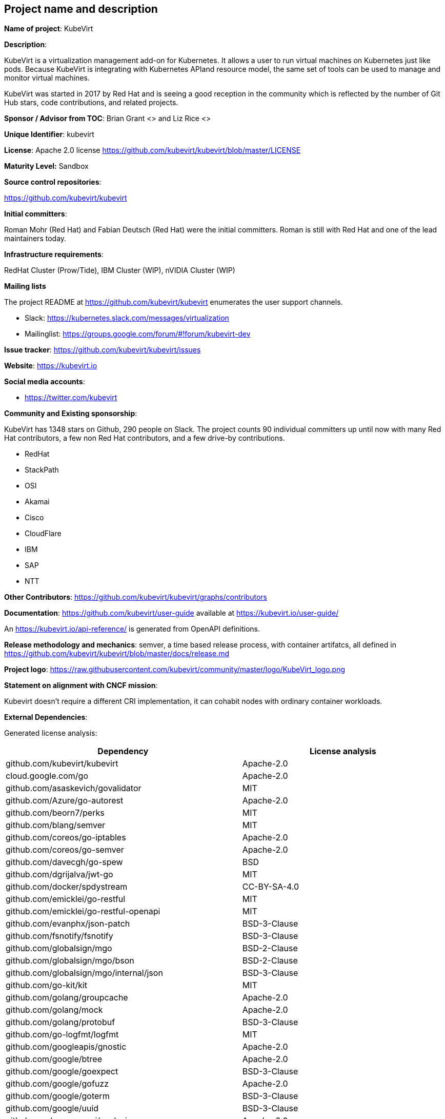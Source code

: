 ## Project name and description

*Name of project*: KubeVirt

*Description*:

KubeVirt is a virtualization management add-on for Kubernetes.
It allows a user to run virtual machines on Kubernetes just like pods.
Because KubeVirt is integrating with Kubernetes APIand resource model, the
same set of tools can be used to manage and monitor virtual machines.

KubeVirt was started in 2017 by Red Hat and is seeing a good reception in
the community which is reflected by the number of Git Hub stars, code
contributions, and related projects.

*Sponsor / Advisor from TOC*: Brian Grant <> and Liz Rice <>

*Unique Identifier*: kubevirt

*License*: Apache 2.0 license https://github.com/kubevirt/kubevirt/blob/master/LICENSE

*Maturity Level:* Sandbox

*Source control repositories*:

https://github.com/kubevirt/kubevirt

*Initial committers*:

Roman Mohr (Red Hat) and Fabian Deutsch (Red Hat) were the initial committers. Roman is still with Red Hat and one of the lead maintainers today.

*Infrastructure requirements*:

RedHat Cluster (Prow/Tide), IBM Cluster (WIP), nVIDIA Cluster (WIP)

*Mailing lists*

The project README at https://github.com/kubevirt/kubevirt enumerates the user
support channels.

* Slack: https://kubernetes.slack.com/messages/virtualization
* Mailinglist: https://groups.google.com/forum/#!forum/kubevirt-dev

*Issue tracker*: https://github.com/kubevirt/kubevirt/issues

*Website*: https://kubevirt.io

*Social media accounts*:

* https://twitter.com/kubevirt

*Community and Existing sponsorship*:

KubeVirt has 1348 stars on Github, 290 people on Slack. The project counts
90 individual committers up until now with many Red Hat contributors, a few
non Red Hat contributors, and a few drive-by contributions.

* RedHat
* StackPath
* OSI
* Akamai
* Cisco
* CloudFlare
* IBM
* SAP
* NTT

*Other Contributors*: https://github.com/kubevirt/kubevirt/graphs/contributors

*Documentation*: https://github.com/kubevirt/user-guide available at https://kubevirt.io/user-guide/

An https://kubevirt.io/api-reference/ is generated from OpenAPI definitions.

*Release methodology and mechanics*: semver, a time based release process, with container artifatcs, all defined in
https://github.com/kubevirt/kubevirt/blob/master/docs/release.md

*Project logo*: https://raw.githubusercontent.com/kubevirt/community/master/logo/KubeVirt_logo.png

*Statement on alignment with CNCF mission*:

Kubevirt doesn't require a different CRI implementation, it can cohabit nodes with ordinary container workloads.

*External Dependencies*:

Generated license analysis:

|===
| Dependency                   | License analysis

| github.com/kubevirt/kubevirt | Apache-2.0
| cloud.google.com/go | Apache-2.0
| github.com/asaskevich/govalidator | MIT
| github.com/Azure/go-autorest | Apache-2.0
| github.com/beorn7/perks | MIT
| github.com/blang/semver | MIT
| github.com/coreos/go-iptables | Apache-2.0
| github.com/coreos/go-semver | Apache-2.0
| github.com/davecgh/go-spew | BSD
| github.com/dgrijalva/jwt-go | MIT
| github.com/docker/spdystream | CC-BY-SA-4.0
| github.com/emicklei/go-restful | MIT
| github.com/emicklei/go-restful-openapi | MIT
| github.com/evanphx/json-patch | BSD-3-Clause
| github.com/fsnotify/fsnotify | BSD-3-Clause
| github.com/globalsign/mgo | BSD-2-Clause
| github.com/globalsign/mgo/bson | BSD-2-Clause
| github.com/globalsign/mgo/internal/json | BSD-3-Clause
| github.com/go-kit/kit | MIT
| github.com/golang/groupcache | Apache-2.0
| github.com/golang/mock | Apache-2.0
| github.com/golang/protobuf | BSD-3-Clause
| github.com/go-logfmt/logfmt | MIT
| github.com/googleapis/gnostic | Apache-2.0
| github.com/google/btree | Apache-2.0
| github.com/google/goexpect | BSD-3-Clause
| github.com/google/gofuzz | Apache-2.0
| github.com/google/goterm | BSD-3-Clause
| github.com/google/uuid | BSD-3-Clause
| github.com/go-openapi/analysis | Apache-2.0
| github.com/go-openapi/errors | Apache-2.0
| github.com/go-openapi/jsonpointer | Apache-2.0
| github.com/go-openapi/jsonreference | Apache-2.0
| github.com/go-openapi/loads | Apache-2.0
| github.com/go-openapi/runtime | Apache-2.0
| github.com/go-openapi/runtime/middleware/denco | MIT
| github.com/go-openapi/spec | Apache-2.0
| github.com/go-openapi/strfmt | Apache-2.0
| github.com/go-openapi/swag | Apache-2.0
| github.com/go-openapi/validate | Apache-2.0
| github.com/gophercloud/gophercloud | Apache-2.0
| github.com/gorilla/websocket | BSD-2-Clause
| github.com/go-stack/stack | MIT
| github.com/gregjones/httpcache | MIT
| github.com/hashicorp/golang-lru | MPL-2.0-no-copyleft-exception
| github.com/hpcloud/tail | MIT
| github.com/imdario/mergo | BSD-3-Clause
| github.com/inconshreveable/mousetrap | Apache-2.0
| github.com/json-iterator/go | MIT
| github.com/k8snetworkplumbingwg/network-attachment-definition-client | Apache-2.0
| github.com/krolaw/dhcp4 | BSD-3-Clause
| github.com/libvirt/libvirt-go | MIT
| github.com/mailru/easyjson | MIT
| github.com/mattn/go-runewidth | MIT
| github.com/matttproud/golang_protobuf_extensions | Apache-2.0
| github.com/mitchellh/mapstructure | MIT
| github.com/modern-go/concurrent | Apache-2.0
| github.com/modern-go/reflect2 | Apache-2.0
| github.com/onsi/ginkgo | MIT
| github.com/onsi/ginkgo/reporters/stenographer/support/go-colorable | MIT
| github.com/onsi/ginkgo/reporters/stenographer/support/go-isatty | MIT
| github.com/onsi/gomega | MIT
| github.com/openshift/api | Apache-2.0
| github.com/openshift/client-go | Apache-2.0
| github.com/operator-framework/operator-lifecycle-manager | Apache-2.0
| github.com/operator-framework/operator-marketplace | Apache-2.0
| github.com/pborman/uuid | BSD-3-Clause
| github.com/peterbourgon/diskv | MIT
| github.com/prometheus/client_golang | Apache-2.0
| github.com/prometheus/client_model | Apache-2.0
| github.com/prometheus/common | Apache-2.0
| github.com/prometheus/procfs | Apache-2.0
| github.com/PuerkitoBio/purell | BSD-3-Clause
| github.com/PuerkitoBio/urlesc | BSD-3-Clause
| github.com/spf13/cobra | Apache-2.0
| github.com/spf13/pflag | BSD-3-Clause
| github.com/vishvananda/netlink | Apache-2.0
| github.com/vishvananda/netns | Apache-2.0
| golang.org/x/crypto | BSD-3-Clause
| golang.org/x/net | BSD-3-Clause
| golang.org/x/oauth2 | BSD-3-Clause
| golang.org/x/sys | BSD-3-Clause
| golang.org/x/text | BSD-3-Clause
| golang.org/x/time | BSD-3-Clause
| google.golang.org/appengine | Apache-2.0
| google.golang.org/genproto | Apache-2.0
| google.golang.org/grpc | Apache-2.0
| gopkg.in/cheggaaa/pb.v1 | BSD-3-Clause
| gopkg.in/fsnotify.v1 | BSD-3-Clause
| gopkg.in/inf.v0 | BSD-3-Clause
| gopkg.in/ini.v1 | Apache-2.0
| gopkg.in/tomb.v1 | BSD-3-Clause
| gopkg.in/yaml.v2 | Apache-2.0
| gopkg.in/yaml.v2 | Apache-2.0
| k8s.io/api | Apache-2.0
| k8s.io/apiextensions-apiserver | Apache-2.0
| k8s.io/apimachinery | Apache-2.0
| k8s.io/client-go | Apache-2.0
| k8s.io/klog | Apache-2.0
| k8s.io/kube-aggregator | Apache-2.0
| k8s.io/kube-openapi | Apache-2.0
| k8s.io/utils | Apache-2.0
| kubevirt.io/containerized-data-importer | Apache-2.0
| kubevirt.io/qe-tools | Apache-2.0
| sigs.k8s.io/controller-runtime | Apache-2.0
|===

